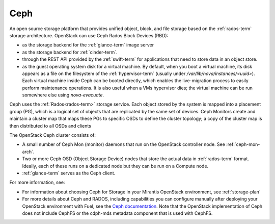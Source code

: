 .. _ceph-term:

Ceph
----
An open source storage platform
that provides unified object, block, and file storage
based on the :ref:`rados-term` storage architecture.
OpenStack can use Ceph Rados Block Devices (RBD):

- as the storage backend
  for the :ref:`glance-term` image server
- as the storage backend for :ref:`cinder-term`.
- through the REST API provided by the :ref:`swift-term`
  for applications that need to store data in an object store.
- as the guest operating system disk for a virtual machine.
  By default, when you boot a virtual machine,
  its disk appears as a file on the filesystem of the :ref:`hypervisor-term`
  (usually under */var/lib/nova/instances/<uuid>*).
  Each virtual machine inside Ceph can be booted directly,
  which enables the live-migration process
  to easily perform maintenance operations.
  It is also useful when a VMs hypervisor dies;
  the virtual machine can be run somewhere else
  using `nova-evacuate`.

Ceph uses the :ref:`Rados<rados-term>` storage service.
Each object stored by the system is mapped into a placement group (PG),
which is a logical set of objects
that are replicated by the same set of devices.
Ceph Monitors create and maintain a cluster map
that maps these PGs to specific OSDs to define the cluster topology;
a copy of the cluster map is then distributed
to all OSDs and clients

The OpenStack Ceph cluster consists of:

- A small number of Ceph Mon (monitor) daemons
  that run on the OpenStack controller node.
  See :ref:`ceph-mon-arch`.
- Two or more Ceph OSD (Object Storage Device) nodes
  that store the actual data in :ref:`rados-term` format.
  Ideally, each of these runs on a dedicated node
  but they can be run on a Compute node.
- :ref:`glance-term` serves as the Ceph client.

For more information, see:

- For information about choosing Ceph for Storage
  in your Mirantis OpenStack environment,
  see :ref:`storage-plan`

- For more details about Ceph and RADOS,
  including capabilities you can configure manually
  after deploying your OpenStack environment with Fuel,
  see the `Ceph documentation <http://ceph.com/docs/master/>`_.
  Note that the OpenStack implementation of Ceph
  does not include CephFS or the cdph-mds metadata component
  that is used with CephFS.

